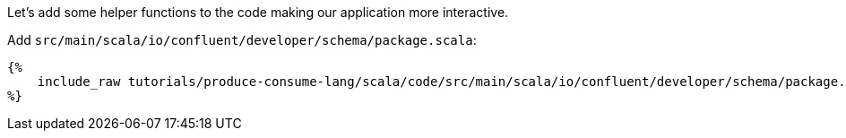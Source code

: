 Let's add some helper functions to the code making our application more interactive.

Add `src/main/scala/io/confluent/developer/schema/package.scala`:

+++++
<pre class="snippet"><code class="scala">{%
    include_raw tutorials/produce-consume-lang/scala/code/src/main/scala/io/confluent/developer/schema/package.scala
%}</code></pre>
+++++
